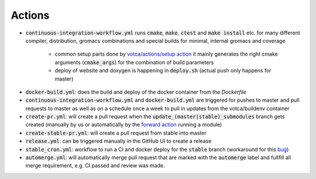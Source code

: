 Actions
=======

-  :code:`continuous-integration-workflow.yml` runs :code:`cmake`, :code:`make`, :code:`ctest` and :code:`make install` etc. for many different compiler,
   distribution, gromacs combinations and special builds for minimal, internal gromacs and coverage
     
     -  common setup parts done by `votca/actions/setup action <https://github.com/votca/votca/actions>`_
        it mainly generates the right cmake arguments (:code:`cmake_args`) for the combination of build parameters
     -  deploy of website and doxygen is happening in :code:`deploy.sh` (actual push only happens for master)
     
.. For the continuous workflow action is this scheduled to run every friday `  - cron:  '0 5 * * FRI'` if so it would probably be a good idea to have a badge displaying whether it is passing or not. 
-  :code:`docker-build.yml`: does the build and deploy of the docker container from the `Dockerfile`
-  :code:`continuous-integration-workflow.yml` and :code:`docker-build.yml` are triggered for pushes to master and pull requests to
   master as well as on a schedule once a week to pull in updates from the votca/buildenv container
-  :code:`create-pr.yml`: will create a pull request when the :code:`update_(master|stable)_submodules` branch gets created (manually by us or automatically by
   the `forward action <https://github.com/votca/actions/tree/master/forward>`_ running a module)
-  :code:`create-stable-pr.yml`: will create a pull request from stable into master
-  :code:`release.yml`: can be triggered manually in the GitHub UI to create a release
-  :code:`stable_cron.yml`: workflow to run a CI and docker deploy for the :code:`stable` branch (workaround for this `bug <https://github.community/t/scheduled-builds-of-non-default-branch/16306>`_)
-  :code:`automerge.yml`: will automatically merge pull request that are marked with the :code:`automerge` label and fullfill all merge requirement, e.g. CI passed and review was made.

.. I don't understand what this is saying. This git action creates a pull request when a branch is created? When would you use this? Will this automatically update all the submodules and submit a pull request when the branch is created? Is this for use when a repo is updated, e.g. it will automatically try to update the votca/votca?  
